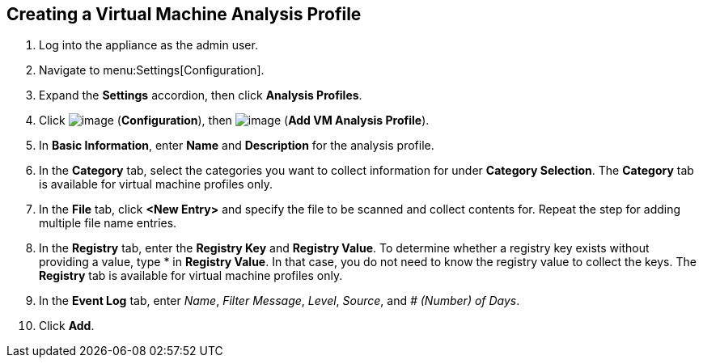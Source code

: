 [[vm-analysis-profile]]

== Creating a Virtual Machine Analysis Profile

. Log into the appliance as the admin user.
. Navigate to menu:Settings[Configuration].
. Expand the *Settings* accordion, then click *Analysis Profiles*.
. Click image:../images/1847.png[image] (*Configuration*), then image:../images/1862.png[image] (*Add VM Analysis Profile*).
. In *Basic Information*, enter *Name* and *Description* for the analysis profile.
. In the *Category* tab, select the categories you want to collect information for under *Category Selection*. The *Category* tab is available for virtual machine profiles only.
. In the *File* tab, click *<New Entry>* and specify the file to be scanned and collect contents for. Repeat the step for adding multiple file name entries.
. In the *Registry* tab, enter the *Registry Key* and *Registry Value*. To determine whether a registry key exists without providing a value, type * in *Registry Value*. In that case, you do not need to know the registry value to collect the keys. The *Registry* tab is available for virtual machine profiles only.
. In the *Event Log* tab, enter _Name_, _Filter Message_, _Level_, _Source_, and _# (Number) of Days_.
. Click *Add*.


